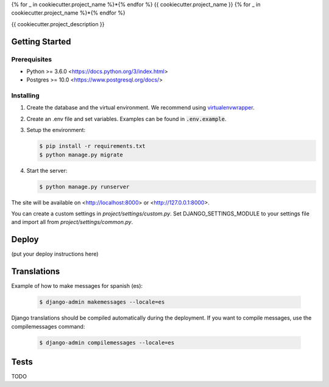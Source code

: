{% for _ in cookiecutter.project_name %}*{% endfor %}
{{ cookiecutter.project_name }}
{% for _ in cookiecutter.project_name %}*{% endfor %}

{{ cookiecutter.project_description }}

Getting Started
===============

Prerequisites
-------------

* Python >= 3.6.0 <https://docs.python.org/3/index.html>
* Postgres >= 10.0 <https://www.postgresql.org/docs/>

Installing
----------

1. Create the database and the virtual environment. We recommend using `virtualenvwrapper <http://virtualenvwrapper.readthedocs.io/en/latest/index.html>`_.

2. Create an .env file and set variables. Examples can be found in :code:`.env.example`.

3. Setup the environment:

   .. code-block:: bash

      $ pip install -r requirements.txt
      $ python manage.py migrate

4. Start the server:

   .. code-block:: bash

      $ python manage.py runserver

The site will be available on <http://localhost:8000> or <http://127.0.0.1:8000>.

You can create a custom settings in `project/settings/custom.py`. Set DJANGO_SETTINGS_MODULE to your settings file and import all from `project/settings/common.py`.

Deploy
======

(put your deploy instructions here)

Translations
============

Example of how to make messages for spanish (es):

   .. code-block:: bash

      $ django-admin makemessages --locale=es

Django translations should be compiled automatically during the deployment. If
you want to compile messages, use the compilemessages command:

   .. code-block:: bash

      $ django-admin compilemessages --locale=es

Tests
=====

TODO
